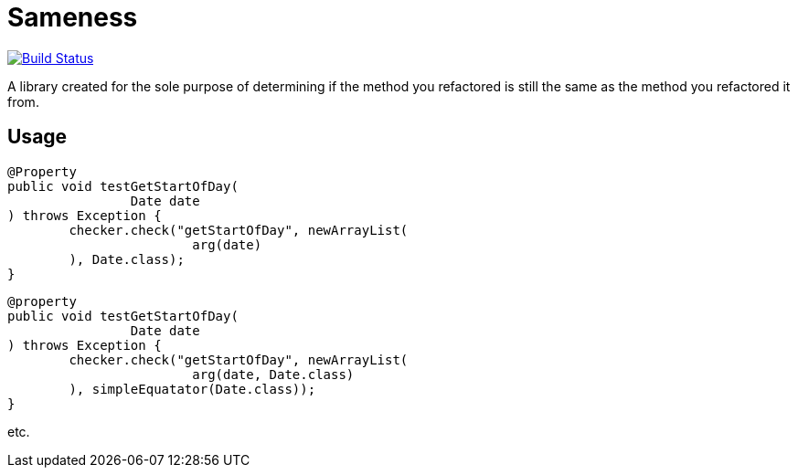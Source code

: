 = Sameness

image:https://travis-ci.org/aetheric/sameness.svg?branch=master["Build Status", link="https://travis-ci.org/aetheric/sameness"]

A library created for the sole purpose of determining if the method you refactored is still the same as the method you refactored it from.

== Usage

[source,java]
----
@Property
public void testGetStartOfDay(
		Date date
) throws Exception {
	checker.check("getStartOfDay", newArrayList(
			arg(date)
	), Date.class);
}
----

[source,java]
----
@property
public void testGetStartOfDay(
		Date date
) throws Exception {
	checker.check("getStartOfDay", newArrayList(
			arg(date, Date.class)
	), simpleEquatator(Date.class));
}
----

etc.

